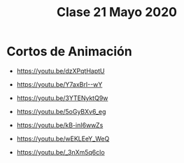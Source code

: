 #+title: Clase 21 Mayo 2020
#+HTML_LINK_UP: ../index.html
#+HTML_LINK_HOME: ../index.html
* Cortos de Animación


- https://youtu.be/dzXPqtHaptU

- https://youtu.be/Y7axBrI--wY

- https://youtu.be/3YTENyktQ9w

- https://youtu.be/5oGyBXv6_eg

- https://youtu.be/kB-inI6wwZs

- https://youtu.be/wEKLEeY_WeQ

- https://youtu.be/_3nXm5q6clo


   
